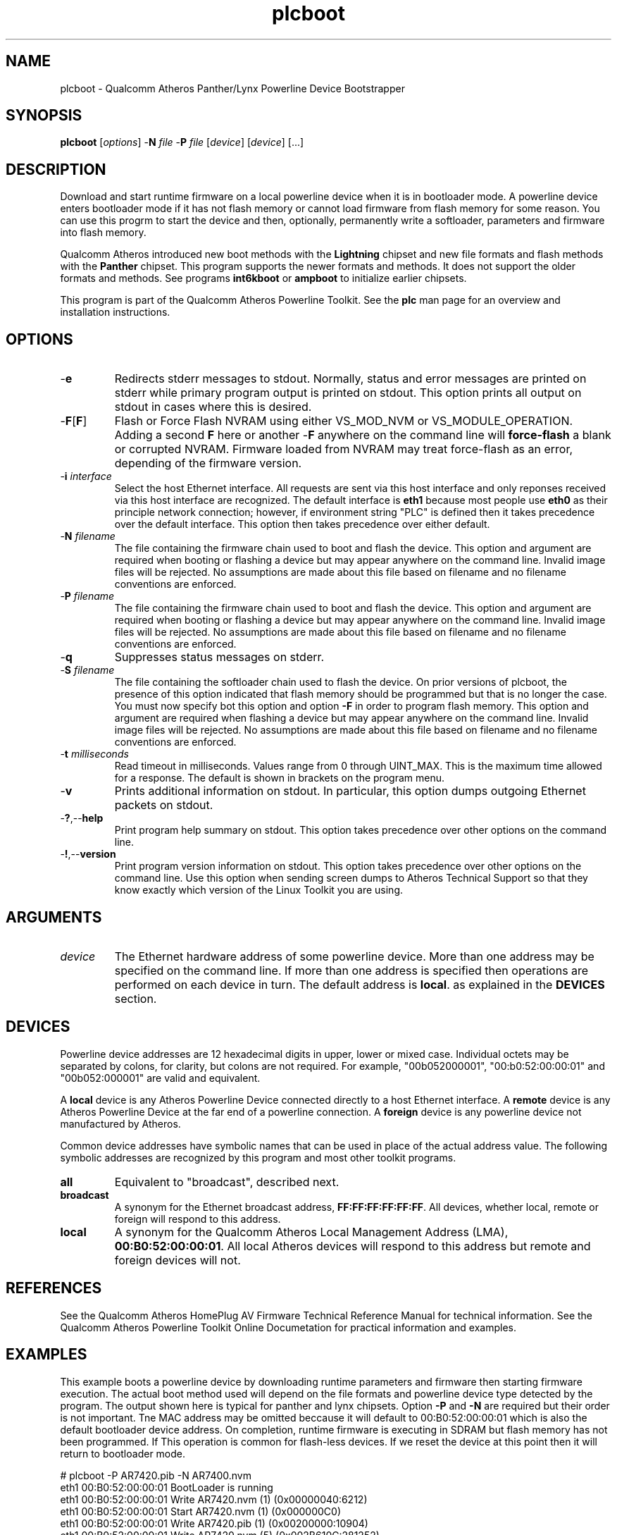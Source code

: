 .TH plcboot 1 "April 2013" "open-plc-utils-0.0.2" "Qualcomm Atheros Open Powerline Toolkit"

.SH NAME
plcboot - Qualcomm Atheros Panther/Lynx Powerline Device Bootstrapper

.SH SYNOPSIS
.BR plcboot
.RI [ options ] 
.RB - N 
.IR file 
.RB - P 
.IR file
.RI [ device ]
.RI [ device ]
[...]

.SH DESCRIPTION
Download and start runtime firmware on a local powerline device when it is in bootloader mode.
A powerline device enters bootloader mode if it has not flash memory or cannot load firmware from flash memory for some reason.
You can use this progrm to start the device and then, optionally, permanently write a softloader, parameters and firmware into flash memory.

.PP
Qualcomm Atheros introduced new boot methods with the \fBLightning\fR chipset and new file formats and flash methods with the \fBPanther\fR chipset.
This program supports the newer formats and methods.
It does not support the older formats and methods.
See programs \fBint6kboot\fR or \fBampboot\fR to initialize earlier chipsets.

.PP
This program is part of the Qualcomm Atheros Powerline Toolkit.
See the \fBplc\fR man page for an overview and installation instructions.

.SH OPTIONS

.TP
.RB - e
Redirects stderr messages to stdout.
Normally, status and error messages are printed on stderr while primary program output is printed on stdout.
This option prints all output on stdout in cases where this is desired.

.TP
.RB - F [ F ]
Flash or Force Flash NVRAM using either VS_MOD_NVM or VS_MODULE_OPERATION.
Adding a second \fBF\fR here or another -\fBF\fR anywhere on the command line will \fBforce-flash\fR a blank or corrupted NVRAM.
Firmware loaded from NVRAM may treat force-flash as an error, depending of the firmware version.

.TP
-\fB\i \fIinterface\fR
Select the host Ethernet interface.
All requests are sent via this host interface and only reponses received via this host interface are recognized.
The default interface is \fBeth1\fR because most people use \fBeth0\fR as their principle network connection; however, if environment string "PLC" is defined then it takes precedence over the default interface.
This option then takes precedence over either default.

.TP 
-\fBN \fIfilename\fR
The file containing the firmware chain used to boot and flash the device.
This option and argument are required when booting or flashing a device but may appear anywhere on the command line.
Invalid image files will be rejected.
No assumptions are made about this file based on filename and no filename conventions are enforced.

.TP
-\fBP \fIfilename\fR
The file containing the firmware chain used to boot and flash the device.
This option and argument are required when booting or flashing a device but may appear anywhere on the command line.
Invalid image files will be rejected.
No assumptions are made about this file based on filename and no filename conventions are enforced.

.TP
.RB - q
Suppresses status messages on stderr.

.TP 
-\fBS \fIfilename\fR
The file containing the softloader chain used to flash the device.
On prior versions of plcboot, the presence of this option indicated that flash memory should be programmed but that is no longer the case.
You must now specify bot this option and option \fB-F\fR in order to program flash memory.
This option and argument are required when flashing a device but may appear anywhere on the command line.
Invalid image files will be rejected.
No assumptions are made about this file based on filename and no filename conventions are enforced.

.TP
-\fBt \fImilliseconds\fR
Read timeout in milliseconds.
Values range from 0 through UINT_MAX.
This is the maximum time allowed for a response.
The default is shown in brackets on the program menu.

.TP
.RB - v
Prints additional information on stdout.
In particular, this option dumps outgoing Ethernet packets on stdout.

.TP
.RB - ? ,-- help
Print program help summary on stdout.
This option takes precedence over other options on the command line.

.TP
.RB - ! ,-- version
Print program version information on stdout.
This option takes precedence over other options on the command line.
Use this option when sending screen dumps to Atheros Technical Support so that they know exactly which version of the Linux Toolkit you are using.

.SH ARGUMENTS

.TP
.IR device
The Ethernet hardware address of some powerline device.
More than one address may be specified on the command line.
If more than one address is specified then operations are performed on each device in turn.
The default address is \fBlocal\fR.
as explained in the \fBDEVICES\fR section.

.SH DEVICES
Powerline device addresses are 12 hexadecimal digits in upper, lower or mixed case.
Individual octets may be separated by colons, for clarity, but colons are not required.
For example, "00b052000001", "00:b0:52:00:00:01" and "00b052:000001" are valid and equivalent.

.PP
A \fBlocal\fR device is any Atheros Powerline Device connected directly to a host Ethernet interface.
A \fBremote\fR device is any Atheros Powerline Device at the far end of a powerline connection.
A \fBforeign\fR device is any powerline device not manufactured by Atheros.

.PP
Common device addresses have symbolic names that can be used in place of the actual address value.
The following symbolic addresses are recognized by this program and most other toolkit programs.

.TP
.BR all
Equivalent to "broadcast", described next.

.TP
.BR broadcast
A synonym for the Ethernet broadcast address, \fBFF:FF:FF:FF:FF:FF\fR.
All devices, whether local, remote or foreign will respond to this address.

.TP
.BR local
A synonym for the Qualcomm Atheros Local Management Address (LMA), \fB00:B0:52:00:00:01\fR.
All local Atheros devices will respond to this address but remote and foreign devices will not.

.SH REFERENCES
See the Qualcomm Atheros HomePlug AV Firmware Technical Reference Manual for technical information.
See the Qualcomm Atheros Powerline Toolkit Online Documetation for practical information and examples.

.SH EXAMPLES
This example boots a powerline device by downloading runtime parameters and firmware then starting firmware execution.
The actual boot method used will depend on the file formats and powerline device type detected by the program.
The output shown here is typical for panther and lynx chipsets.
Option \fB-P\fR and \fB-N\fR are required but their order is not important.
Tne MAC address may be omitted beccause it will default to 00:B0:52:00:00:01 which is also the default bootloader device address.
On completion, runtime firmware is executing in SDRAM but flash memory has not been programmed.
If This operation is common for flash-less devices.
If we reset the device at this point then it will return to bootloader mode.

.PP
   # plcboot -P AR7420.pib -N AR7400.nvm 
   eth1 00:B0:52:00:00:01 BootLoader is running
   eth1 00:B0:52:00:00:01 Write AR7420.nvm (1) (0x00000040:6212)
   eth1 00:B0:52:00:00:01 Start AR7420.nvm (1) (0x000000C0)
   eth1 00:B0:52:00:00:01 Write AR7420.pib (1) (0x00200000:10904)
   eth1 00:B0:52:00:00:01 Write AR7420.nvm (5) (0x002B610C:281252)
   eth1 00:B0:52:00:00:01 Start AR7420.nvm (5) (0x002B64FC)
   eth1 00:B0:52:BA:BE:88 MAC-QCA7420ES-0.9.0.278-0-20110914-INTERNAL is running

.PP
The next example boots a device, as before, then flashes the same parameters and firmware into non-volatile memory attached to the device.
Observe that a softloader is required and will be written to flash memory before runtime parameters and firmware.
The softloader need only be written once when first programming a blank flash memory.
Option \fB-FF\fR is optional but permitted for backward compatibility with programs \fBampboot\fR and \fBint6kboot\fR.

.PP
   # plcboot -P AR7420.pib -N AR7400.nvm -S AR7420-softloader.nvm -FF
   eth1 00:B0:52:00:00:01 Write AR7420.nvm (1) (00000040:6212)
   eth1 00:B0:52:00:00:01 Start AR7420.nvm (1) (000000C0)
   eth1 00:B0:52:00:00:01 Write AR7420.pib (1) (00200000:11692)
   eth1 00:B0:52:00:00:01 Write AR7420.nvm (5) (002B6A4C:282444)
   eth1 00:B0:52:00:00:01 Start AR7420.nvm (5) (002B6E3C)
   eth1 00:B0:52:00:00:06 MAC-QCA7420ES-1.0.0.280-00-20110923-ALPHA is running
   eth1 00:B0:52:00:00:06 Start Session
   eth1 00:B0:52:00:00:06 Flash AR7420-softloader.nvm
   eth1 00:B0:52:00:00:06 Close Session
   eth1 00:B0:52:00:00:06 Start Session
   eth1 00:B0:52:00:00:06 Flash AR7420.pib
   eth1 00:B0:52:00:00:06 Flash AR7420.nvm
   eth1 00:B0:52:00:00:06 Close Session

.SH DISCLAIMER
Qualcomm Atheros firmware file structure and content is proprietary to Qualcomm Atheros, Ocala FL USA.
Consequently, public information is not available.
Qualcomm Atheros reserves the right to change firmware file structure or content or change the name or behavior of any program that inspects or changes firmware files, in future software releases without any obligation to notify or compensate users of such programs.
Qualcomm Atheros HomePlug AV Vendor Specific Management Message structure and content is proprietary to Qualcomm Atheros, Ocala FL USA.
Consequently, public information may not be available.
Aualcomm Atheros reserves the right to modify message structure and content in future firmware releases without any obligation to notify or compensate users of this program.

.SH SEE ALSO
.BR ampboot ( 7 ), 
.BR amptool ( 7 ), 
.BR chknvm ( 7 ), 
.BR chkpib ( 7 ), 
.BR int6kboot ( 7 ),
.BR modpib ( 7 ),
.BR plctool ( 7 )

.SH CREDITS
 Charles Maier <cmaier@qca.qualcomm.com>

